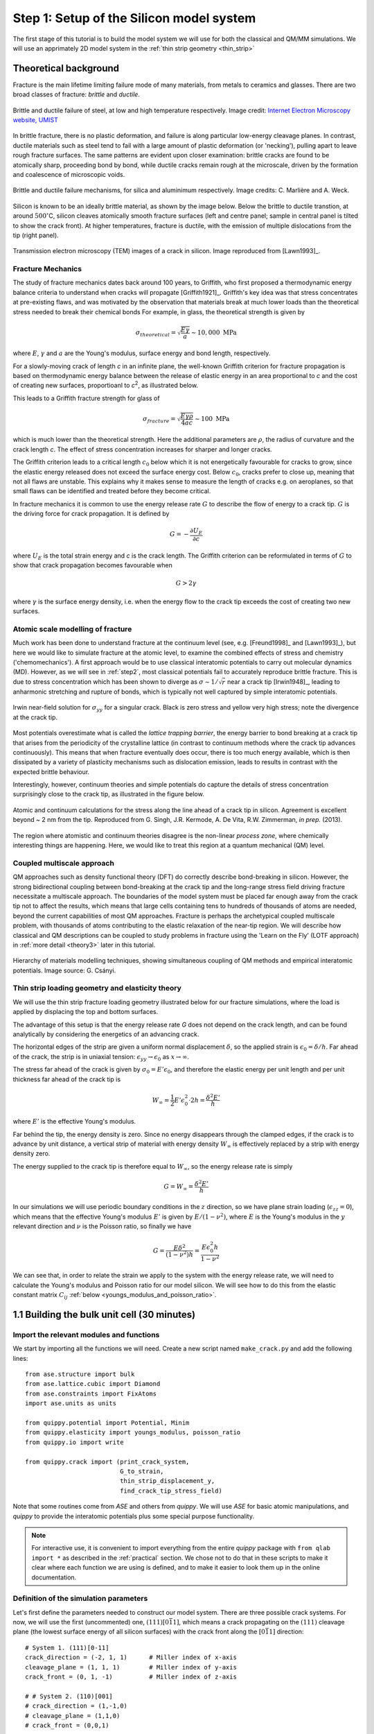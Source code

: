 .. _step1: 

Step 1: Setup of the Silicon model system
=========================================

The first stage of this tutorial is to build the model system we will
use for both the classical and QM/MM simulations. We will use an
apprimately 2D model system in the :ref:`thin strip geometry <thin_strip>`

.. _theory1:

Theoretical background
----------------------

Fracture is the main lifetime limiting failure mode of many materials, from
metals to ceramics and glasses. There are two broad classes of
fracture: *brittle* and *ductile*. 

.. figure:: brittle-vs-ductile.png
   :align: center
   :width: 600

   Brittle and ductile failure of steel, at low and high temperature
   respectively. Image credit: `Internet Electron Microscopy website, UMIST   
   <http://pwatlas.mt.umist.ac.uk/internetmicroscope/micrographs/failure/ductile-steel.html>`_

In brittle fracture, there is no plastic deformation, and failure is along
particular low-energy cleavage planes. In contrast, ductile materials such as
steel tend to fail with a large amount of plastic deformation (or 'necking'),
pulling apart to leave rough fracture surfaces. The same patterns are evident
upon closer examination: brittle cracks are found to be atomically sharp,
proceeding bond by bond, while ductile cracks remain rough at the microscale,
driven by the formation and coalescence of microscopic voids.

.. figure:: brittle-vs-ductile-microscale.png
   :align: center
   :width: 600

   Brittle and ductile failure mechanisms, for silica and aluminimum respectively.
   Image credits: C. Marlière and A. Weck.

Silicon is known to be an ideally brittle material, as shown by the image below.
Below the brittle to ductile transtion, at around :math:`500^\circ`\ C, silicon
cleaves atomically smooth fracture surfaces (left and centre panel; sample in
central panel is tilted to show the crack front). At higher temperatures,
fracture is ductile, with the emission of multiple dislocations from the tip
(right panel).

.. _si_tem_images:

.. figure:: lawn-fracture-silicon.png
   :align: center
   :width: 600

   Transmission electron microscopy (TEM) images of a crack in silicon.
   Image reproduced from [Lawn1993]_.

.. _theory_griffith:

Fracture Mechanics
^^^^^^^^^^^^^^^^^^

The study of fracture mechanics dates back around 100 years, to Griffith, who
first proposed a thermodynamic energy balance criteria to understand when cracks
will propagate [Griffith1921]_. Griffith's key idea was that stress concentrates
at pre-existing flaws, and was motivated by the observation that materials break
at much lower loads than the theoretical stress needed to break their chemical
bonds For example, in glass, the theoretical strength is given by

.. math:: 

   \sigma_{theoretical} = \sqrt{\frac{E\gamma}{a}} \sim 10,000\;\mathrm{MPa}

where :math:`E`, :math:`\gamma` and :math:`a` are the Young's modulus, surface
energy and bond length, respectively.

For a slowly-moving crack of length `c` in an infinite plane, the
well-known Griffith criterion for fracture propagation is based on thermodynamic
energy balance between the release of elastic energy in an area
proportional to `c` and the cost of creating new surfaces,
proportioanl to `c`\ :superscript:`2`, as illustrated below.

.. image:: griffith-criterion.png
   :align: center
   :width: 600

This leads to a Griffith fracture strength for glass of

.. math::

   \sigma_{fracture} = \sqrt{\frac{E\gamma\rho}{4ac}} \sim 100 \;\mathrm{MPa}

which is much lower than the theoretical strength. Here the additional
parameters are :math:`\rho`, the radius of curvature and the crack
length `c`. The effect of stress concentration increases for sharper and
longer cracks.

The Griffith criterion leads to a critical length :math:`c_0` below which it is
not energetically favourable for cracks to grow, since the elastic energy
released does not exceed the surface energy cost. Below :math:`c_0`, cracks
prefer to close up, meaning that not all flaws are unstable. This explains why
it makes sense to measure the length of cracks e.g. on aeroplanes, so that small
flaws can be identified and treated before they become critical.

In fracture mechanics it is common to use the energy release rate :math:`G` to
describe the flow of energy to a crack tip. :math:`G` is the driving force for
crack propagation. It is defined by

.. math::

   G = - \frac{\partial U_E}{\partial c}

where :math:`U_E` is the total strain energy and `c` is the crack length.
The Griffith criterion can be reformulated in terms of :math:`G` to show that
crack propagation becomes favourable when

.. math::
   
   G > 2\gamma

where :math:`\gamma` is the surface energy density, i.e. when the energy flow to
the crack tip exceeds the cost of creating two new surfaces.

.. _theory_atomic_fracture:

Atomic scale modelling of fracture
^^^^^^^^^^^^^^^^^^^^^^^^^^^^^^^^^^

Much work has been done to understand fracture at the continuum level
(see, e.g.  [Freund1998]_ and [Lawn1993]_), but here we would like to
simulate fracture at the atomic level, to examine the combined effects
of stress and chemistry ('chemomechanics'). A first approach would be
to use classical interatomic potentials to carry out molecular
dynamics (MD). However, as we will see in :ref:`step2`, most classical
potentials fail to accurately reproduce brittle fracture. This is due
to stress concentration which has been shown to diverge as
:math:`\sigma \sim 1/\sqrt{r}` near a crack tip [Irwin1948]_, leading
to anharmonic stretching and rupture of bonds, which is typically not
well captured by simple interatomic potentials.

.. _irwin_sig_yy:

.. figure:: irwin-sig-yy.png
   :width: 300
   :align: center

   Irwin near-field solution for :math:`\sigma_{yy}` for a singular crack.
   Black is zero stress and yellow very high stress; note the divergence at the
   crack tip.

Most potentials overestimate what is called the *lattice trapping barrier*, the
energy barrier to bond breaking at a crack tip that arises from the periodicity
of the crystalline lattice (in contrast to continuum methods where the crack tip
advances continuously). This means that when fracture eventually does occur,
there is too much energy available, which is then dissipated by a variety of
plasticity mechanisms such as dislocation emission, leads to results in contrast
with the expected brittle behaviour.

Interestingly, however, continuum theories and simple potentials do capture the
details of stress concentration surprisingly close to the crack tip, as
illustrated in the figure below.

.. figure:: atomistic-vs-continuum.png
   :width: 400
   :align: center

   Atomic and continuum calculations for the stress along the line ahead of a
   crack tip in silicon. Agreement is excellent beyond ~ 2 nm from the tip. 
   Reproduced from G. Singh, J.R. Kermode, A. De Vita, R.W. Zimmerman, 
   *in prep.* (2013).

The region where atomistic and continuum theories disagree is the
non-linear *process zone*, where chemically interesting things are happening.
Here, we would like to treat this region at a quantum mechanical (QM) level.

.. _theory_multiscale:

Coupled multiscale approach
^^^^^^^^^^^^^^^^^^^^^^^^^^^

QM approaches such as density functional theory (DFT) do correctly
describe bond-breaking in silicon. However, the strong bidirectional
coupling between bond-breaking at the crack tip and the long-range
stress field driving fracture necessitate a multiscale approach. The
boundaries of the model system must be placed far enough away from the
crack tip not to affect the results, which means that large cells
containing tens to hundreds of thousands of atoms are needed, beyond
the current capabilities of most QM approaches. Fracture is perhaps
the archetypical coupled multiscale problem, with thousands of atoms
contributing to the elastic relaxation of the near-tip region. We will
describe how classical and QM descriptions can be coupled to study
problems in fracture using the 'Learn on the Fly' (LOTF approach) in
:ref:`more detail <theory3>` later in this tutorial.

.. figure:: multiscale-coupling.png
   :width: 500
   :align: center

   Hierarchy of materials modelling techniques, showing simultaneous coupling
   of QM methods and empirical interatomic potentials. Image source: G. Csányi.

.. _thin_strip:

Thin strip loading geometry and elasticity theory
^^^^^^^^^^^^^^^^^^^^^^^^^^^^^^^^^^^^^^^^^^^^^^^^^

We will use the thin strip fracture loading geometry illustrated below for our
fracture simulations, where the load is applied by displacing the top and bottom
surfaces.

.. image:: thin-strip.png
   :align: center
   :width: 500

The advantage of this setup is that the energy release rate `G` does not depend
on the crack length, and can be found analytically by considering the energetics
of an advancing crack.
 
The horizontal edges of the strip are given a uniform normal
displacement :math:`\delta`, so the applied strain is
:math:`\epsilon_0 = \delta / h`.  Far ahead of the crack, the strip is
in uniaxial tension: :math:`\epsilon_{yy} \to \epsilon_0` as :math:`x
\to \infty`.
 
The stress far ahead of the crack is given by :math:`\sigma_{0} = E'
\epsilon_{0}`, and therefore the elastic energy per unit length and
per unit thickness far ahead of the crack tip is
 
.. math::
   W_\infty = \frac{1}{2}E'\epsilon_0^2\cdot 2h = \frac{\delta^2 E'}{h}

where :math:`E'` is the effective Young's modulus.
 
Far behind the tip, the energy density is zero. Since no energy
disappears through the clamped edges, if the crack is to advance by
unit distance, a vertical strip of material with energy density
:math:`W_\infty` is effectively replaced by a strip with energy
density zero.
 
The energy supplied to the crack tip is therefore equal to :math:`W_\infty`,
so the energy release rate is simply
 
.. math::
  G = W_\infty = \frac{\delta^2 E'}{h}

In our simulations we will use periodic boundary conditions in the :math:`z`
direction, so we have plane strain loading (:math:`\epsilon_{zz} = 0`), which
means that the effective Young's modulus :math:`E'` is given by
:math:`E/(1-\nu^2)`, where :math:`E` is the Young's modulus in the :math:`y` relevant
direction and :math:`\nu` is the Poisson ratio, so finally we have
 
.. math::
  G = \frac{E \delta^2}{(1- \nu^2)h} = \frac{E \epsilon_0^2 h}{1 - \nu^2}

We can see that, in order to relate the strain we apply to the system with the
energy release rate, we will need to calculate the Young's modulus and Poisson
ratio for our model silicon. We will see how to do this from the elastic
constant matrix :math:`C_{ij}` :ref:`below <youngs_modulus_and_poisson_ratio>`.


1.1 Building the bulk unit cell (30 minutes)
--------------------------------------------

Import the relevant modules and functions
^^^^^^^^^^^^^^^^^^^^^^^^^^^^^^^^^^^^^^^^^

We start by importing all the functions we will need. Create a new
script named ``make_crack.py`` and add the following lines::

    from ase.structure import bulk
    from ase.lattice.cubic import Diamond
    from ase.constraints import FixAtoms
    import ase.units as units

    from quippy.potential import Potential, Minim
    from quippy.elasticity import youngs_modulus, poisson_ratio
    from quippy.io import write

    from quippy.crack import (print_crack_system,
			      G_to_strain,
			      thin_strip_displacement_y,
			      find_crack_tip_stress_field)

Note that some routines come from `ASE` and others from `quippy`. We
will use `ASE` for basic atomic manipulations, and `quippy` to provide
the interatomic potentials plus some special purpose functionality.

.. note::

   For interactive use, it is convenient to import everything from the
   entire `quippy` package with ``from qlab import *`` as described
   in the :ref:`practical` section. We chose not to do that in these scripts to
   make it clear where each function we are using is defined, and to make it easier
   to look them up in the online documentation.

.. _parameters:

Definition of the simulation parameters
^^^^^^^^^^^^^^^^^^^^^^^^^^^^^^^^^^^^^^^

Let's first define the parameters needed to construct our model
system. There are three possible crack systems. For now, we will use
the first (uncommented) one, :math:`(111)[0\bar{1}1]`, which
means a crack propagating on the :math:`(111)` cleavage plane (the
lowest surface energy of all silicon surfaces) with the crack front
along the :math:`[0\bar{1}1]` direction::

    # System 1. (111)[0-11]
    crack_direction = (-2, 1, 1)      # Miller index of x-axis
    cleavage_plane = (1, 1, 1)        # Miller index of y-axis
    crack_front = (0, 1, -1)          # Miller index of z-axis
    
    # # System 2. (110)[001]
    # crack_direction = (1,-1,0)
    # cleavage_plane = (1,1,0)
    # crack_front = (0,0,1)
    
    # # System 3. (110)[1-10]
    # crack_direction = (0,0,-1)
    # cleavage_plane = (1,1,0)
    # crack_front = (1,-1,0)

If you have time later, you can come back to this point and change to
one of the other fracture systems. Next we need various geometric
parameters::
    
    width = 200.0*units.Ang              # Width of crack slab
    height = 100.0*units.Ang             # Height of crack slab
    vacuum = 100.0*units.Ang             # Amount of vacuum around slab
    crack_seed_length = 40.0*units.Ang   # Length of seed crack
    strain_ramp_length = 30.0*units.Ang  # Distance over which strain is ramped up
    initial_G = 5.0*(units.J/units.m**2) # Initial energy flow to crack tip    
    
Note the explicit unit conversion: some of this is unnecessary as we
are using the `ase.units module
<https://wiki.fysik.dtu.dk/ase/ase/units.html>`_ where ``Ang = eV =
1``. The energy release rate `initial_G` is given in the
widely used units of J/m\ :superscript:`2`.

Next we define some parameters related to the classical interatomic
potential::

    relax_fmax = 0.1*units.eV/units.Ang  # Maximum force criteria for relaxation

    param_file = 'params.xml'            # XML file containing interatomic potential parameters
    mm_init_args = 'IP SW'               # Initialisation arguments for the classical potential

And finally the output file::

    output_file = 'crack.xyz'            # File to which structure will be written

You should download the :download:`params.xml` file, which contains
the parameters for the SW potential (and also for DFTB, needed for
:ref:`step3`)

.. _latticeconstant:

Finding the equilibrium lattice constant for Si
^^^^^^^^^^^^^^^^^^^^^^^^^^^^^^^^^^^^^^^^^^^^^^^

To find the Si equilibrium lattice constant `a0` with the SW potential,
let's first build the 8-atom diamond cubic cell for silicon, with an initial
guess at lattice constant of :math:`5.44~\AA`. This can be done using the 
:func:`~ase.structure.bulk` function from the :mod:`ase.structure` module::

    si_bulk = ...            # Build the 8-atom diamond cubic cell for Si

The variable `si_bulk` is an :class:`~ase.atoms.Atoms` object.  It
has various attributes and methods that will be introduced as necessary
during this tutorial.

Once you have created your `si_bulk` object, run the ``make_crack.py``
script from within `ipython` with the ``run`` command. Providing you
have imported everything from the :mod:`qlab` module, will then be
able to interactively visualise the Si unit cell with the
:func:`~qlab.view` function from the :mod:`qlab` module, which you
should type in at the `ipython` prompt::

   In [5]: view(si_bulk)

.. image:: si_bulk.png
   :align: center
   :width: 300

This will pop up an AtomEye [Li2003]_ window showing the 8-atom
silicon cell, with the unit cell boundary drawn with a thick black
line. You can rotate the system with the left mouse button, translate
by holding `Control` and tracking, or translate within the periodic
boundaries by holding `Shift` and dragging. Zoom in and out by
dragging with the right mouse button (or scroll wheel, if you have
one). Press `b` to toggle the display of bonds. For more help on
`AtomEye` see its `web page
<http://mt.seas.upenn.edu/Archive/Graphics/A>`_ or the documentation
for the :mod:`qlab` and :mod:`atomeye` modules.

Now, we initialise the Stillinger-Weber (SW) classical interatomic
potential using quippy's :class:`~quippy.potential.Potential` class ::

    mm_pot = Potential('IP SW', param_filename='params.xml')

The equilibrium lattice constant `a0` can now be found by minimising the
cell degrees of freedom with respect to the virial tensor calculated by the
SW potential. First, we need to attach a calculator (i.e. the SW
potential, `mm_pot` we just created) to the `si_bulk` object,
using the method :meth:`~ase.atoms.Atoms.set_calculator`::

    si_bulk. ...             # Attach the SW potential to si_bulk

This means that subsequent requests to calculate energy or forces of
`si_bulk` will be performed using our SW potential.

The minimisation can now be carried out by making a
:class:`~quippy.potential.Minim` class from the `si_bulk` Atoms,
requesting that both atomic positions and cell degrees of freedom
should be relaxed. Then run the minimisation until the maximum force
is below ``fmax=1e-2``, using the :meth:`~quippy.potential.Minim.run`
method ::

    minim = ...                           # Initialise the minimiser from si_bulk
    print('Minimising bulk unit cell')    
    minim. ...                            # Run the minimisation

The lattice constant `a0` can be easily obtained from the relaxed
lattice vectors using the :meth:`~ase.atoms.Atoms.cell` attribute of
the `si_bulk` object, which returns a :math:`3 \times 3` matrix
containing the lattice vectors as rows in Cartesian coordinates,
i.e. ``si_bulk.cell[0,0]`` is the `x` coordinate of the first lattice
vector. ::

    a0 = ...                                # Get the lattice constant
    print('Lattice constant %.3f A\n' % a0)

Once you have obtained `a0`, you should replace the `si_bulk` object
with a new bulk cell using this lattice constant, so that the
off-diagonal components of the lattice are exactly zero. ::

   si_bulk = ...   # Make a new 8-atom bulk cell with correct a0
   si_bulk. ...    # re-attach the SW potential as a calculator


Milestone 1.1
^^^^^^^^^^^^^

At this point your script should look something like :ref:`make_crack`.


1.2 Calculation of elastic and surface properties of silicon (30 minutes)
-------------------------------------------------------------------------

.. _youngs_modulus_and_poisson_ratio:

Calculation of the Young's modulus and the Poisson ratio
^^^^^^^^^^^^^^^^^^^^^^^^^^^^^^^^^^^^^^^^^^^^^^^^^^^^^^^^

Following the discussion :ref:`above <thin_strip>` section, we need to
calculate some elastic properties of our model silicon. To calculate the Young's
modulus `E` along the direction perpendicular to the cleavage plane, and the
Poisson ratio :math:`\nu` in the :math:`xy` plane, we need the :math:`6 \times
6` matrix of the elastic constants :math:`C_{ij}`. This matrix `c` can be
calculated using the :meth:`~quippy.potential.Potential.get_elastic_constants`
method of the `mm_pot` Potential object. ::

    c = mm_pot. ...             # Get the 6x6 c matrix
    print('Elastic constants (GPa):')  
    print((c / units.GPa).round(0))    
    print('')                          

Here, the :attr:`~ase.units.GPa` constant from the `ase.units module
<https://wiki.fysik.dtu.dk/ase/ase/units.html>`_ module is used to
convert from pressure units of eV/A\ :superscript:`3` into `GPa`.

The Young's modulus `E` and the Poisson ratio `\nu` can now be calculated, 
given `c`, the `cleavage_plane` and the `crack_direction` (defined in the
:ref:`Parameters section <parameters>` above), using the functions
:func:`~quippy.elasticity.youngs_modulus` and
:func:`~quippy.elasticity.poisson_ratio` from the
:mod:`quippy.elasticity` module. ::

    E = ...                                              # Get E
    print('Young\'s modulus %.1f GPa' % (E / units.GPa)) 
    nu = ...                                             # Get nu
    print('Poisson ratio % .3f\n' % nu)                  

As a check, for the :math:`(111)[0\bar{1}1]` crack system, you
should get a Young's modulus of 142.8 GPa and a Poisson ratio of
0.265.


.. _surface_energy:

Calculation of the surface energy of the cleavage plane
^^^^^^^^^^^^^^^^^^^^^^^^^^^^^^^^^^^^^^^^^^^^^^^^^^^^^^^

To calculate the surface energy `gamma` of the `cleavage plane`, 
we build a Si slab unit cell aligned with the requested crystallographic
orientation. The orientation of the crack system can be printed using
the following command::

    print_crack_system(crack_direction, cleavage_plane, crack_front)

The new unit slab can be obtained using the :func:`ase.lattice.cubic.Diamond` 
from the :mod:`ase.lattice` module, which is used as follows::

    unit_slab = Diamond(directions=[crack_direction,
				    cleavage_plane,
				    crack_front],
			size=(1, 1, 1),
			symbol='Si',
			pbc=True,
			latticeconstant=a0)
    print('Unit slab with %d atoms per unit cell:' % len(unit_slab))
    print(unit_slab.cell)
    print('')                

You can visualise the new cell with ``view(unit_slab)`` (again, type this at the
`ipython` prompt, not added to the script file):

.. image:: unit_slab.png
   :align: center
   :width: 400

We now shift the `unit_slab` vertically so that we will open up along
a :math:`(111)` glide plane, the lowest energy surface termination
(see e.g. `this image
<http://ej.iop.org/images/0295-5075/72/3/410/Full/img11.gif>`_ for
details), and then map the positions back into the unit cell::

    unit_slab.positions[:, 1] += (unit_slab.positions[1, 1] -
                                  unit_slab.positions[0, 1]) / 2.0
    unit_slab.set_scaled_positions(unit_slab.get_scaled_positions())

The :attr:`~ase.atoms.Atoms.positions` is a `(N,3)` array containing
the Cartesian coordinates of the atoms, and
:meth:`~ase.atoms.Atoms.set_scaled_positions` and
:meth:`~ase.atoms.Atoms.get_scaled_positions` are necessary to ensure
all the atoms are mapped back inside the unit cell before we open
up a surface. This is the result of applying the shift (do another
``view(unit_slab)`` to update your AtomEye viewer). 

.. image:: unit_slab_shifted.png
   :align: center
   :width: 400

Note how the top and bottom layers now correspond to :math:`(111)`
glide planes, so that the cell boundary now corresponds to a shuffle
plane as required.

We now make a copy of the `unit_slab` and create a `surface` unit cell
with surfaces parallel to the `cleavage_plane`. We can use the
:meth:`ase.atoms.Atoms.center` method which, besides centering the
atoms in the unit cell, allows some vacuum to be added on both sides
of the slab along a specified axis (use ``axis=0`` for the `x`-axis,
``axis=1`` for the `y`-axis). The amount of vacuum you add is not
critical, but could be taken from the `vacuum` parameter in the
:ref:`Parameters section <parameters>` above::

    surface = unit_slab.copy() 
    surface. ...               # Add vacuum along y axis

You should get a surface unit cell which looks something like this:

.. image:: surface.png
   :align: center
   :width: 400

Here, the atoms have been coloured by coordination by pressing the `k`
key. The green atoms on the surfaces are three-fold coordinated. 

Now that we have both the bulk unit slab and the surface unit cell,
the surface energy `gamma` for the cleavage plane can be calculated
using the SW potential. Once a calculator (e.g. `mm_pot`) is attached
to an :class:`~ase.atoms.Atoms` object, the potential energy of the
atomic system can be calculated with
:meth:`~ase.atoms.Atoms.get_potential_energy`. It is useful to know
that the number of atoms in an Atoms object can be obtained by the
list-method `len` (e.g. `len(si_bulk)` gives the number of atoms in
`si_bulk`), and that the volume of a cell can be calculated with
:meth:`~ase.atoms.Atoms.get_volume`::

    surface. ...           # Attach SW potential to surface atoms
    E_surf = ...           # Get potential energy of surface system
    E_per_atom_bulk = ...  # Get potential energy per atom for bulk slab
    area = ...             # Calculate surface area using volume and cell
    gamma = ...            # Calculate surface energy
    print('Surface energy of %s surface %.4f J/m^2\n' %
          (cleavage_plane, gamma / (units.J / units.m ** 2)))

As a check, you should obtain :math:`\gamma_{(111)}` = 1.36 J/m\
:superscript:`2`.

Milestone 1.2
^^^^^^^^^^^^^

At this point your script should look something like :download:`make_crack_2.py`


1.3 Setup of the crack slab supercell (30 minutes)
--------------------------------------------------

Replicating the unit cell to form a slab supercell
^^^^^^^^^^^^^^^^^^^^^^^^^^^^^^^^^^^^^^^^^^^^^^^^^^

Now, we have all the ingredients needed to build the full crack slab
system and to apply the requested strain field. 

We start by building the full slab system. First, we need to find the number 
of `unit_slab` cells along `x` and `y` that approximately match `width` and 
`height` (see :ref:`Parameters section <parameters>`). 
Note that the python function :py:func:`int` can be used to 
convert a floating point number into an integer, truncating towards zero:: 

    nx = ...    # Find number of unit_slab cells along x
    ny = ...    # Find number of unit_slab cells along y

To make sure that the slab is centered on a bond along the `y` direction,
the number of units cell in this direction, `ny`,  must be even::

    if ny % 2 == 1:  
        ny += 1      

The crack supercell is now simply obtained by replicating `unit_slab` 
:math:`nx \times ny \times 1` times along the three axes::

    crack_slab = unit_slab * (nx, ny, 1)

As we did before for the `surface` system, `vacuum` has to be introduced along 
the `x` and `y` axes (*Hint:* use the :meth:`~ase.atoms.Atoms.center` method) ::

    crack_slab. ...     # Add vacuum along x
    crack_slab. ...     # Add vacuum along y

The `crack_slab` is now centered on the origin to make it simpler to
apply strain::

    crack_slab.positions[:, 0] -= crack_slab.positions[:, 0].mean()
    crack_slab.positions[:, 1] -= crack_slab.positions[:, 1].mean()

and its original width and height values are saved and will later be used to
measure the strain::

    orig_width = (crack_slab.positions[:, 0].max() -
                  crack_slab.positions[:, 0].min())
    orig_height = (crack_slab.positions[:, 1].max() -
                   crack_slab.positions[:, 1].min())
    
    print(('Made slab with %d atoms, original width and height: %.1f x %.1f A^2' %
           (len(crack_slab), orig_width, orig_height)))

The original `y` coordinates of `crack_slab` top and bottom and the 
original `x` coordinates of the left and right surfaces are also saved::

    top = crack_slab.positions[:, 1].max()
    bottom = crack_slab.positions[:, 1].min()
    left = crack_slab.positions[:, 0].min()
    right = crack_slab.positions[:, 0].max()

At this point, your `crack_slab` should look something like this:

.. image:: crack_slab_1.png
   :align: center
   :width: 600

.. (You might find it useful to press `Shift+z` to centre the AtomEye
.. view on a fractional lattice coordinate of `(.5, .5, .5)` rather
.. than the default of `(0., 0., 0.`).)

.. _crack_fixatoms:

Setting constraints to fix the edge atoms
^^^^^^^^^^^^^^^^^^^^^^^^^^^^^^^^^^^^^^^^^

During the MD simulations, the positions of the top and bottom rows of
atoms will be kept fixed. More precisely, these rows of atoms will
only be moved rigidly when the strain is applied and will not move in
response to forces from the interatomic potential. To do this, we
initialise a `fixed_mask` array, that is `True` for each atom whose
position needs to be fixed, and `False` otherwise::

    fixed_mask = ((abs(crack_slab.positions[:, 1] - top) < 1.0) |
                  (abs(crack_slab.positions[:, 1] - bottom) < 1.0)) 

Note that the ``|`` operator is shorthand for a logical 'or'
operation. After doing ``view(crack_slab)``,
you can colour the atoms by `fixed_mask` using the
:func:`~qlab.aux_property_coloring` function ::

    aux_property_coloring(fixed_mask)

which colours the atoms where `fixed_mask` is True in red and those where
it is `False` in blue, like this:

.. image:: fixed_mask.png
   :align: center
   :width: 600

Now we can use the :class:`~constraints.FixAtoms` class to
fix the positions of the atoms according to the mask `fixed_mask`, and
then attach the constraint to `crack_slab` using
:meth:`~ase.atoms.Atoms.set_constraint`::

    const = ...            # Initialise the constraint
    crack_slab. ...        # Attach the constraint to crack_slab
    print('Fixed %d atoms\n' % fixed_mask.sum()) 

To create the crack seed, we now apply the initial strain ramp. First,
we need to convert the chosen energy release rate `initial_G` into a
strain. This can be done using the :func:`~quippy.crack.G_to_strain`
function which implements the thin strip equation described in the
:ref:`theory1` section above. The `strain` is then used to displace the
`y` coordinate of the atomic positions according to the strain ramp
produced by the :func:`~quippy.crack.thin_strip_displacement_y`
function. Here, the `crack_seed_length` and the `strain_ramp_length`
parameters must be used. The objective is that atoms to the left of ``left +
crack_seed_length`` should be rigidly shifted vertically, and those to
the right of ``left + crack_seed_length + strain_ramp_length`` should
be uniformly strained, with a transition region in between. ::

    strain = ...                       # Convert G into strain
    crack_slab.positions[:, 1] += ...  # update the atoms positions along y
    print('Applied initial load: strain=%.4f, G=%.2f J/m^2' %
          (strain, initial_G / (units.J / units.m**2)))

This is the resulting crack slab, for the :math:`(111)` case:

.. image:: crack_slab_2.png
   :align: center
   :width: 600

Relaxation of the crack slab
^^^^^^^^^^^^^^^^^^^^^^^^^^^^

To obtain a good starting point for the MD, we need to perform an
approximate geometry optimisation of the slab, keeping the top and
bottom rows of atoms fixed. Once again, our `mm_pot` needs to be
attached to `crack_slab` and the minimiser
:class:`~quippy.potential.Minim` initialised (note that here it does
not make sense to relax the cell since we have vacuum in two
directions). We can then perform the minimisation until the maximum
force is below the `relax_fmax` defined in the :ref:`Parameters
section <parameters>`::

    print('Relaxing slab')
    crack_slab. ...       # Attach the calculator to crack_slab
    minim = ...           # Initialise the minimiser
    minim. ...            # Run the minimisation until forces are relax_fmax

Here's what your minimised crack slab should look like:

.. image:: crack_slab_3.png
   :align: center
   :width: 600

Locating the crack tip
^^^^^^^^^^^^^^^^^^^^^^

Before starting the next steps, it is useful to find the initial
position of the crack tip.  This is provided by the
:func:`~quippy.crack.find_crack_tip_stress_field` function::

    crack_pos = find_crack_tip_stress_field(crack_slab, calc=mm_pot)
    print 'Found crack tip at position %s' % crack_pos

Saving the output file
^^^^^^^^^^^^^^^^^^^^^^

Finally, we can save all the calculated materials properties inside the
`crack_slab` :class:`~ase.atoms.Atoms` object, before writing it to disk::
 
    crack_slab.info['nneightol'] = 1.35 # set nearest neighbour tolerance
    crack_slab.info['LatticeConstant'] = a0
    crack_slab.info['C11'] = c[0, 0]
    crack_slab.info['C12'] = c[0, 1]
    crack_slab.info['C44'] = c[3, 3]
    crack_slab.info['YoungsModulus'] = E
    crack_slab.info['PoissonRatio_yx'] = nu
    crack_slab.info['SurfaceEnergy'] = gamma
    crack_slab.info['OrigWidth'] = orig_width
    crack_slab.info['OrigHeight'] = orig_height
    crack_slab.info['CrackDirection'] = crack_direction
    crack_slab.info['CleavagePlane'] = cleavage_plane
    crack_slab.info['CrackFront'] = crack_front
    crack_slab.info['strain'] = strain
    crack_slab.info['G'] = initial_G
    crack_slab.info['CrackPos'] = crack_pos
    crack_slab.info['is_cracked'] = False

We can save our results, including all the extra properties and
information, in :ref:`extendedxyz` in the `output_file`, whose name is
defined in the :ref:`Parameters section <parameters>`::

    print('Writing crack slab to file %s' % output_file)
    write(crack_slab, output_file)

Milestone 1.3
^^^^^^^^^^^^^

At this point your final script should look something like
:ref:`make_crack`, and your XYZ file like :download:`crack.xyz`.

When you are ready, proceed to :ref:`step2`.



